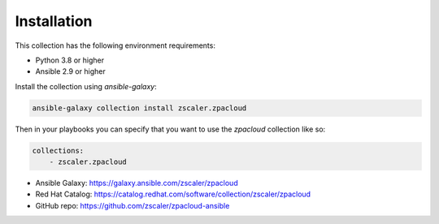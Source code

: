 
.. ...........................................................................
.. © Copyright Zscaler Inc, 2024                                             .
.. ...........................................................................

==========================
Installation
==========================

This collection has the following environment requirements:

* Python 3.8 or higher
* Ansible 2.9 or higher

Install the collection using `ansible-galaxy`:

.. code-block:: bash

    ansible-galaxy collection install zscaler.zpacloud

Then in your playbooks you can specify that you want to use the
`zpacloud` collection like so:

.. code-block:: yaml

    collections:
        - zscaler.zpacloud

* Ansible Galaxy: https://galaxy.ansible.com/zscaler/zpacloud
* Red Hat Catalog: https://catalog.redhat.com/software/collection/zscaler/zpacloud
* GitHub repo:  https://github.com/zscaler/zpacloud-ansible